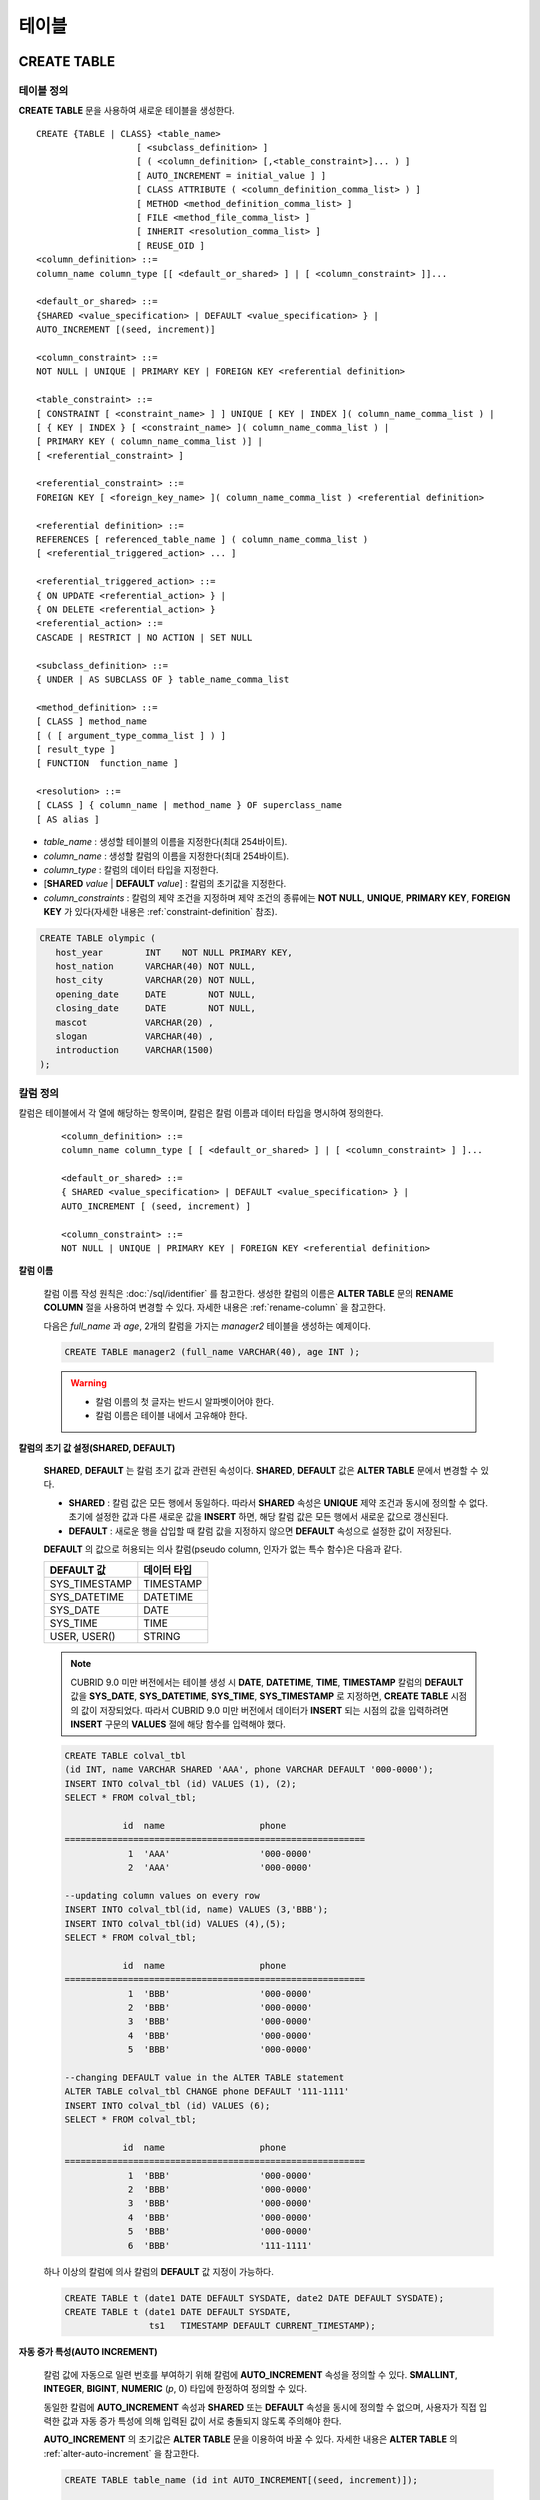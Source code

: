 ******
테이블
******

CREATE TABLE
============

테이블 정의
-----------

**CREATE TABLE** 문을 사용하여 새로운 테이블을 생성한다. ::

    CREATE {TABLE | CLASS} <table_name>
                       [ <subclass_definition> ]
                       [ ( <column_definition> [,<table_constraint>]... ) ]
                       [ AUTO_INCREMENT = initial_value ] ]
                       [ CLASS ATTRIBUTE ( <column_definition_comma_list> ) ]
                       [ METHOD <method_definition_comma_list> ]
                       [ FILE <method_file_comma_list> ]
                       [ INHERIT <resolution_comma_list> ]
                       [ REUSE_OID ]
    <column_definition> ::=
    column_name column_type [[ <default_or_shared> ] | [ <column_constraint> ]]...
     
    <default_or_shared> ::=
    {SHARED <value_specification> | DEFAULT <value_specification> } |
    AUTO_INCREMENT [(seed, increment)]
     
    <column_constraint> ::=
    NOT NULL | UNIQUE | PRIMARY KEY | FOREIGN KEY <referential definition>
     
    <table_constraint> ::=
    [ CONSTRAINT [ <constraint_name> ] ] UNIQUE [ KEY | INDEX ]( column_name_comma_list ) |
    [ { KEY | INDEX } [ <constraint_name> ]( column_name_comma_list ) |
    [ PRIMARY KEY ( column_name_comma_list )] |
    [ <referential_constraint> ]
     
    <referential_constraint> ::=
    FOREIGN KEY [ <foreign_key_name> ]( column_name_comma_list ) <referential definition>
     
    <referential definition> ::=
    REFERENCES [ referenced_table_name ] ( column_name_comma_list )
    [ <referential_triggered_action> ... ]
     
    <referential_triggered_action> ::=
    { ON UPDATE <referential_action> } |
    { ON DELETE <referential_action> } 
    <referential_action> ::=
    CASCADE | RESTRICT | NO ACTION | SET NULL
     
    <subclass_definition> ::=
    { UNDER | AS SUBCLASS OF } table_name_comma_list
     
    <method_definition> ::=
    [ CLASS ] method_name
    [ ( [ argument_type_comma_list ] ) ]
    [ result_type ]
    [ FUNCTION  function_name ]
     
    <resolution> ::=
    [ CLASS ] { column_name | method_name } OF superclass_name
    [ AS alias ]

*   *table_name* : 생성할 테이블의 이름을 지정한다(최대 254바이트).
*   *column_name* : 생성할 칼럼의 이름을 지정한다(최대 254바이트).
*   *column_type* : 칼럼의 데이터 타입을 지정한다.
*   [**SHARED** *value* | **DEFAULT** *value*] : 칼럼의 초기값을 지정한다.
*   *column_constraints* : 칼럼의 제약 조건을 지정하며 제약 조건의 종류에는 **NOT NULL**, **UNIQUE**, **PRIMARY KEY**, **FOREIGN KEY** 가 있다(자세한 내용은 :ref:`constraint-definition` 참조).

.. code-block:: sql

    CREATE TABLE olympic (
       host_year        INT    NOT NULL PRIMARY KEY,
       host_nation      VARCHAR(40) NOT NULL,
       host_city        VARCHAR(20) NOT NULL,
       opening_date     DATE        NOT NULL,
       closing_date     DATE        NOT NULL,
       mascot           VARCHAR(20) ,
       slogan           VARCHAR(40) ,
       introduction     VARCHAR(1500)
    );

칼럼 정의
---------

칼럼은 테이블에서 각 열에 해당하는 항목이며, 칼럼은 칼럼 이름과 데이터 타입을 명시하여 정의한다. 

    ::

        <column_definition> ::=
        column_name column_type [ [ <default_or_shared> ] | [ <column_constraint> ] ]...
         
        <default_or_shared> ::=
        { SHARED <value_specification> | DEFAULT <value_specification> } |
        AUTO_INCREMENT [ (seed, increment) ]
         
        <column_constraint> ::=
        NOT NULL | UNIQUE | PRIMARY KEY | FOREIGN KEY <referential definition>

**칼럼 이름**

    칼럼 이름 작성 원칙은 :doc:`/sql/identifier` 를 참고한다. 생성한 칼럼의 이름은 **ALTER TABLE** 문의 **RENAME COLUMN** 절을 사용하여 변경할 수 있다. 자세한 내용은 :ref:`rename-column` 을 참고한다.

    다음은 *full_name* 과 *age*, 2개의 칼럼을 가지는 *manager2* 테이블을 생성하는 예제이다.

    .. code-block:: sql

        CREATE TABLE manager2 (full_name VARCHAR(40), age INT );

    .. warning::

        *   칼럼 이름의 첫 글자는 반드시 알파벳이어야 한다.
        *   칼럼 이름은 테이블 내에서 고유해야 한다.

**칼럼의 초기 값 설정(SHARED, DEFAULT)**

    **SHARED**, **DEFAULT** 는 칼럼 초기 값과 관련된 속성이다. **SHARED**, **DEFAULT** 값은 **ALTER TABLE** 문에서 변경할 수 있다.

    *   **SHARED** : 칼럼 값은 모든 행에서 동일하다. 따라서 **SHARED** 속성은 **UNIQUE** 제약 조건과 동시에 정의할 수 없다. 초기에 설정한 값과 다른 새로운 값을 **INSERT** 하면, 해당 칼럼 값은 모든 행에서 새로운 값으로 갱신된다.

    *   **DEFAULT** : 새로운 행을 삽입할 때 칼럼 값을 지정하지 않으면 **DEFAULT** 속성으로 설정한 값이 저장된다.

    **DEFAULT** 의 값으로 허용되는 의사 칼럼(pseudo column, 인자가 없는 특수 함수)은 다음과 같다.

    +---------------+-------------+
    | DEFAULT 값    | 데이터 타입 |
    +===============+=============+
    | SYS_TIMESTAMP | TIMESTAMP   |
    +---------------+-------------+
    | SYS_DATETIME  | DATETIME    |
    +---------------+-------------+
    | SYS_DATE      | DATE        |
    +---------------+-------------+
    | SYS_TIME      | TIME        |
    +---------------+-------------+
    | USER, USER()  | STRING      |
    +---------------+-------------+

    .. note::

        CUBRID 9.0 미만 버전에서는 테이블 생성 시 **DATE**, **DATETIME**, **TIME**, **TIMESTAMP** 칼럼의 **DEFAULT** 값을 **SYS_DATE**, **SYS_DATETIME**, **SYS_TIME**, **SYS_TIMESTAMP** 로 지정하면, **CREATE TABLE** 시점의 값이 저장되었다. 따라서 CUBRID 9.0 미만 버전에서 데이터가 **INSERT** 되는 시점의 값을 입력하려면 **INSERT** 구문의 **VALUES** 절에 해당 함수를 입력해야 했다.

    .. code-block:: sql

        CREATE TABLE colval_tbl
        (id INT, name VARCHAR SHARED 'AAA', phone VARCHAR DEFAULT '000-0000');
        INSERT INTO colval_tbl (id) VALUES (1), (2);
        SELECT * FROM colval_tbl;
         
                   id  name                  phone
        =========================================================
                    1  'AAA'                 '000-0000'
                    2  'AAA'                 '000-0000'
         
        --updating column values on every row
        INSERT INTO colval_tbl(id, name) VALUES (3,'BBB');
        INSERT INTO colval_tbl(id) VALUES (4),(5);
        SELECT * FROM colval_tbl;
         
                   id  name                  phone
        =========================================================
                    1  'BBB'                 '000-0000'
                    2  'BBB'                 '000-0000'
                    3  'BBB'                 '000-0000'
                    4  'BBB'                 '000-0000'
                    5  'BBB'                 '000-0000'
         
        --changing DEFAULT value in the ALTER TABLE statement
        ALTER TABLE colval_tbl CHANGE phone DEFAULT '111-1111'
        INSERT INTO colval_tbl (id) VALUES (6);
        SELECT * FROM colval_tbl;
         
                   id  name                  phone
        =========================================================
                    1  'BBB'                 '000-0000'
                    2  'BBB'                 '000-0000'
                    3  'BBB'                 '000-0000'
                    4  'BBB'                 '000-0000'
                    5  'BBB'                 '000-0000'
                    6  'BBB'                 '111-1111'


    하나 이상의 칼럼에 의사 칼럼의 **DEFAULT** 값 지정이 가능하다.

    .. code-block:: sql

        CREATE TABLE t (date1 DATE DEFAULT SYSDATE, date2 DATE DEFAULT SYSDATE);
        CREATE TABLE t (date1 DATE DEFAULT SYSDATE,
                        ts1   TIMESTAMP DEFAULT CURRENT_TIMESTAMP);

**자동 증가 특성(AUTO INCREMENT)**

    칼럼 값에 자동으로 일련 번호를 부여하기 위해 칼럼에 **AUTO_INCREMENT** 속성을 정의할 수 있다. **SMALLINT**, **INTEGER**, **BIGINT**, **NUMERIC** (*p*, 0) 타입에 한정하여 정의할 수 있다.

    동일한 칼럼에 **AUTO_INCREMENT** 속성과 **SHARED** 또는 **DEFAULT** 속성을 동시에 정의할 수 없으며, 사용자가 직접 입력한 값과 자동 증가 특성에 의해 입력된 값이 서로 충돌되지 않도록 주의해야 한다.

    **AUTO_INCREMENT** 의 초기값은 **ALTER TABLE** 문을 이용하여 바꿀 수 있다. 자세한 내용은 **ALTER TABLE** 의 :ref:`alter-auto-increment` 을 참고한다.

    .. code-block:: sql
    
        CREATE TABLE table_name (id int AUTO_INCREMENT[(seed, increment)]);
        
        CREATE TABLE table_name (id int AUTO_INCREMENT) AUTO_INCREMENT = seed;

    *   *seed* : 번호가 시작하는 초기값이다. 모든 정수가 허용되며 기본값은 **1** 이다.
    *   *increment* : 행마다 증가되는 증가값이다. 양의 정수만 허용되며 기본값은 **1** 이다.

    **CREATE TABLE** *table_name* (id int **AUTO_INCREMENT**) **AUTO_INCREMENT** = *seed*; 구문을 사용할 때에는 다음과 같은 제약 사항이 있다.

    *   **AUTO_INCREMENT** 속성을 갖는 칼럼은 하나만 정의해야 한다.
    *   (*seed*, *increment*)와 **AUTO_INCREMENT** = *seed* 는 같이 사용하지 않는다.

    .. code-block:: sql

        CREATE TABLE auto_tbl (id INT AUTO_INCREMENT, name VARCHAR);
        INSERT INTO auto_tbl VALUES (NULL, 'AAA'), (NULL, 'BBB'), (NULL, 'CCC');
        INSERT INTO auto_tbl (name) VALUES ('DDD'), ('EEE');
        SELECT * FROM auto_tbl;
         
                   id  name
        ===================================
                    1  'AAA'
                    2  'BBB'
                    3  'CCC'
                    4  'DDD'
                    5  'EEE'
         
        CREATE TABLE tbl (id int AUTO_INCREMENT, val string) AUTO_INCREMENT = 3;
        INSERT INTO tbl VALUES (NULL, 'cubrid');
         
        SELECT * FROM tbl;
        
                   id  val
        ===================================
                    3  'cubrid'
         
        CREATE TABLE t (id int AUTO_INCREMENT, id2 int AUTO_INCREMENT) AUTO_INCREMENT = 5;
        ERROR: To avoid ambiguity, the AUTO_INCREMENT table option requires the table to  have exactly one AUTO_INCREMENT column and no seed/increment specification.
         
        CREATE TABLE t (i int AUTO_INCREMENT(100, 2)) AUTO_INCREMENT = 3;
        ERROR: To avoid ambiguity, the AUTO_INCREMENT table option requires the table to  have exactly one AUTO_INCREMENT column and no seed/increment specification.

    .. note::

        *   자동 증가 특성만으로는 **UNIQUE** 제약 조건을 가지지 않는다.
        *   자동 증가 특성이 정의된 칼럼에 **NULL** 을 입력하면 자동 증가된 값이 저장된다.
        *   자동 증가 특성이 정의된 칼럼에 **SHARED** 또는 **DEFAULT** 속성을 설정할 수 없다.
        *   초기값 및 자동 증가 특성에 의해 증가된 최종 값은 해당 타입에서 허용되는 최소/최대값을 넘을 수 없다.
        *   자동 증가 특성은 순환되지 않으므로 타입의 최대값을 넘어갈 경우 오류가 발생하며, 이에 대한 롤백이 일어나지 않는다. 따라서 이와 같은 경우 해당 칼럼을 삭제 후 다시 생성해야 한다. 예를 들어, 아래와 같이 테이블을 생성했다면, A의 최대값은 32767이다. 32767이 넘어가는 경우 에러가 발생하므로, 초기 테이블 생성시에 칼럼 A의 최대값이 해당 타입의 최대값을 넘지 않는다는 것을 감안해야 한다.

            .. code-block:: sql
              
                CREATE TABLE tb1(A SMALLINT AUTO_INCREMENT, B CHAR (5));

.. _constraint-definition:

제약 조건 정의
--------------

제약 조건으로 **NOT NULL**, **UNIQUE**, **PRIMARY KEY**, **FOREIGN KEY** 를 정의할 수 있다. 또한 제약 조건은 아니지만 **INDEX** 또는 **KEY** 를 사용하여 인덱스를 생성할 수도 있다. 

::

    <column_constraint> ::=
    NOT NULL | UNIQUE | PRIMARY KEY | FOREIGN KEY <referential definition>
     
    <table_constraint> ::=
    [ CONSTRAINT [ <constraint_name> ] ] UNIQUE [ KEY | INDEX ]( column_name_comma_list ) |
    [ { KEY | INDEX } <constraint_name> ( column_name_comma_list ) |
    [ PRIMARY KEY ( column_name_comma_list )] |
    [ <referential_constraint> ]
     
    <referential_constraint> ::=
    FOREIGN KEY ( column_name_comma_list ) <referential definition>
     
    <referential definition> ::=
    REFERENCES [ referenced_table_name ] ( column_name_comma_list )
    [ <referential_triggered_action> ... ]
     
    <referential_triggered_action> ::=
    { ON UPDATE <referential_action> } |
    { ON DELETE <referential_action> }
     
    <referential_action> ::=
    CASCADE | RESTRICT | NO ACTION  | SET NULL

**NOT NULL 제약**

    **NOT NULL** 제약 조건이 정의된 칼럼은 반드시 **NULL** 이 아닌 값을 가져야 한다. 모든 칼럼에 대해 **NOT NULL** 제약 조건을 정의할 수 있다. **INSERT**, **UPDATE** 구문을 통해 **NOT NULL** 속성 칼럼에 **NULL** 값을 입력하거나 갱신하면 에러가 발생한다.

    아래 예에서 *id* 칼럼은 NULL 값을 가질 수 없으므로, INSERT 문에서 *id* 칼럼에 NULL을 입력하면 오류가 발생한다.

    .. code-block:: sql

        CREATE TABLE const_tbl1 (id INT NOT NULL, INDEX i_index (id ASC), phone VARCHAR);
         
        CREATE TABLE const_tbl2 (id INT NOT NULL PRIMARY KEY, phone VARCHAR);
        INSERT INTO const_tbl2 (NULL, '000-0000');
         
        In line 2, column 25,
         
        ERROR: syntax error, unexpected Null

**UNIQUE 제약**

    **UNIQUE** 제약 조건은 정의된 칼럼이 고유한 값을 갖도록 하는 제약 조건이다. 기존 레코드와 동일한 칼럼 값을 갖는 레코드가 추가되면 에러가 발생한다.

    **UNIQUE** 제약 조건은 단일 칼럼뿐만 아니라 하나 이상의 다중 칼럼에 대해서도 정의가 가능하다. **UNIQUE** 제약 조건이 다중 칼럼에 대해 정의되면 각 칼럼 값에 대해 고유성이 보장되는 것이 아니라, 다중 칼럼 값의 조합에 대해 고유성이 보장된다.

    아래 예에서 두번째 INSERT 문의 *id* 칼럼의 값은 첫번째 INSERT 문의 *id* 칼럼 값과 동일한 1이므로 오류가 발생한다.

    .. code-block:: sql

        -- UNIQUE constraint is defined on a single column only
        CREATE TABLE const_tbl5(id INT UNIQUE, phone VARCHAR);
        INSERT INTO const_tbl5(id) VALUES (NULL), (NULL);
        INSERT INTO const_tbl5 VALUES (1, '000-0000');
        SELECT * FROM const_tbl5;

           id  phone
        =================
         NULL  NULL
         NULL  NULL
            1  '000-0000'
         
        INSERT INTO const_tbl5 VALUES (1, '111-1111');
         
        ERROR: Operation would have caused one or more unique constraint violations.

    아래 예에서 **UNIQUE** 제약 조건이 다중 칼럼에 대해 정의되면 칼럼 전체 값의 조합에 대해 고유성이 보장된다. 

    .. code-block:: sql
         
        -- UNIQUE constraint is defined on several columns
        CREATE TABLE const_tbl6(id INT, phone VARCHAR, CONSTRAINT UNIQUE (id, phone));
        INSERT INTO const_tbl6 VALUES (1, NULL), (2, NULL), (1, '000-0000'), (1, '111-1111');
        SELECT * FROM const_tbl6;
         
                   id  phone
        ===================================
                    1  NULL
                    2  NULL
                    1  '000-0000'
                    1  '111-1111'



**PRIMARY KEY 제약**

    테이블에서 키(key)란 각 행을 고유하게 식별할 수 있는 하나 이상의 칼럼들의 집합을 말한다. 후보키(candidate key)는 테이블 내의 각 행을 고유하게 식별하는 칼럼들의 집합을 의미하며, 사용자는 이러한 후보 키 중 하나를 기본키(primary key)로 정의할 수 있다. 즉, 기본키로 정의된 칼럼 값은 각 행에서 고유하게 식별된다.

    기본키를 정의하여 생성되는 인덱스는 기본적으로 오름차순으로 생성되며, 칼럼 뒤에 **ASC** 또는 **DESC** 키워드를 명시하여 키의 순서를 지정할 수 있다. 
    
    .. code-block:: sql

        CREATE TABLE pk_tbl (a INT, b INT, PRIMARY KEY (a, b DESC));

    .. code-block:: sql

        CREATE TABLE const_tbl7 (
          id INT NOT NULL,
          phone VARCHAR,
          CONSTRAINT pk_id PRIMARY KEY (id)
        );
         
        -- CONSTRAINT keyword
        CREATE TABLE const_tbl8 (
          id INT NOT NULL PRIMARY KEY,
          phone VARCHAR
        );
         
        -- primary key is defined on multiple columns
        CREATE TABLE const_tbl8 (
          host_year    INT NOT NULL,
          event_code   INT NOT NULL,
          athlete_code INT NOT NULL,
          medal        CHAR (1)  NOT NULL,
          score        VARCHAR (20),
          unit         VARCHAR (5),
          PRIMARY KEY (host_year, event_code, athlete_code, medal)
        );

**FOREIGN KEY 제약**

    외래키(foreign key)란 참조 관계에 있는 다른 테이블의 기본키를 참조하는 칼럼 또는 칼럼들의 집합을 말한다. 외래키와 참조되는 기본키는 동일한 데이터 타입을 가져야 한다. 외래키가 기본키를 참조함에 따라 연관되는 두 테이블 사이에는 일관성이 유지되는데, 이를 참조 무결성(referential integrity)이라 한다. ::

        [ CONSTRAINT < constraint_name > ]
        FOREIGN KEY [ <foreign_key_name> ] ( column_name_comma_list1 )
        REFERENCES [ referenced_table_name ] ( column_name_comma_list2 )
        [ <referential_triggered_action> ]
         
        <referential_triggered_action> :
        ON UPDATE <referential_action>
        [ ON DELETE <referential_action> ]
         
        <referential_action> :
        CASCADE | RESTRICT | NO ACTION | SET NULL

    *   *constraint_name* : 제약 조건의 이름을 지정한다.
    *   *foreign_key_name* : **FOREIGN KEY** 제약 조건의 이름을 지정한다. 생략할 수 있으며, 이 값을 지정하면 *constraint_name* 을 무시하고 이 이름을 사용한다.
    *   *column_name_comma_list1* : **FOREIGN KEY** 키워드 뒤에 외래키로 정의하고자 하는 칼럼 이름을 명시한다. 정의되는 외래키의 칼럼 개수는 참조되는 기본키의 칼럼 개수와 동일해야 한다.
    *   *referenced_table_name* : 참조되는 테이블의 이름을 지정한다.
    *   *column_name_comma_list2* : **REFERENCES** 키워드 뒤에 참조되는 기본키 칼럼 이름을 지정한다.
    *   *referential_triggered_action* : 참조 무결성이 유지되도록 특정 연산에 따라 대응하는 트리거 동작을 정의하는 것이며, **ON UPDATE**, **ON DELETE** 가 올 수 있다. 각각의 동작은 중복하여 정의 가능하며, 정의 순서는 무관하다.

        *   **ON UPDATE** : 외래키가 참조하는 기본키 값을 갱신하려 할 때 수행할 작업을 정의한다. 사용자는 **NO ACTION**, **RESTRICT**, **SET NULL** 중 하나의 옵션을 지정할 수 있으며, 기본은 **RESTRICT** 이다.
        *   **ON DELETE** : 외래키가 참조하는 기본키 값을 삭제하려 할 때 수행할 작업을 정의한다. 사용자는 **NO ACTION**, **RESTRICT**, **CASCADE**, **SET NULL** 중 하나의 옵션을 지정할 수 있으며, 기본은 **RESTRICT** 이다.

    *   *referential_ action* : 기본키 값이 삭제 또는 갱신될 때 이를 참조하는 외래키의 값을 유지할 것인지 또는 변경할 것인지 지정할 수 있다.

        *   **CASCADE** : 기본키가 삭제되면 외래키도 삭제한다. **ON DELETE** 연산에 대해서만 지원된다.
        *   **RESTRICT** : 기본키 값이 삭제되거나 업데이트되지 않도록 제한한다. 삭제 또는 업데이트를 시도하는 트랜잭션은 롤백된다.
        *   **SET NULL** : 기본키가 삭제되거나 업데이트되면, 이를 참조하는 외래키 칼럼 값을 **NULL** 로 업데이트한다.
        *   **NO ACTION** : **RESTRICT** 옵션과 동일하게 동작한다.

    .. code-block:: sql

        -- creaing two tables where one is referencing the other
        CREATE TABLE a_tbl (
          id INT NOT NULL DEFAULT 0 PRIMARY KEY,
          phone VARCHAR(10)
        );
         
        CREATE TABLE b_tbl (
          ID INT NOT NULL,
          name VARCHAR (10) NOT NULL,
          CONSTRAINT pk_id PRIMARY KEY (id),
          CONSTRAINT fk_id FOREIGN KEY (id) REFERENCES a_tbl (id)
          ON DELETE CASCADE ON UPDATE RESTRICT
        );
         
        INSERT INTO a_tbl VALUES (1,'111-1111'), (2,'222-2222'), (3, '333-3333');
        INSERT INTO b_tbl VALUES (1,'George'),(2,'Laura'), (3,'Max');
        SELECT a.id, b.id, a.phone, b.name FROM a_tbl a, b_tbl b WHERE a.id = b.id;
         
           id           id                   phone                 name
        ======================================================================
            1            1                   '111-1111'            'George'
            2            2                   '222-2222'            'Laura'
            3            3                   '333-3333'            'Max'
         
        -- when deleting primay key value, it cascades foreign key value  
        DELETE FROM a_tbl WHERE id=3;
         
        1 rows affected.
         
        SELECT a.id, b.id, a.phone, b.name FROM a_tbl a, b_tbl b WHERE a.id = b.id;
         
           id           id                   phone                 name
        ======================================================================
            1            1                   '111-1111'            'George'
            2            2                   '222-2222'            'Laura'

        -- when attempting to update primay key value, it restricts the operation
        UPDATE  a_tbl SET id = 10 WHERE phone = '111-1111';
         
        In the command from line 1,
         
        ERROR: Update/Delete operations are restricted by the foreign key 'fk_id'.
         
        0 command(s) successfully processed.

    .. note::

        *   참조 제약 조건에는 참조 대상이 되는 기본키 테이블의 이름 및 기본키와 일치하는 칼럼명들이 정의된다. 만약, 칼럼명 목록을 지정하지 않을 경우에는 기본키 테이블의 기본키가 원래 지정된 순서대로 지정된다.
        *   참조 제약 조건의 기본키의 개수는 외래키의 개수와 동일해야 한다. 참조 제약 조건의 기본키는 동일한 칼럼명이 중복될 수 없다.
        *   참조 제약 조건에 의해 CASCADE되는 작업은 트리거의 동작을 활성화하지 않는다.
        *   CUBRID HA 환경에서는 *referential_triggered_action* 을 사용하지 않는 것을 권장한다. CUBRID HA 환경에서는 트리거를 지원하지 않으므로, *referential_triggered_action* 을 사용하면 마스터 데이터베이스와 슬레이브 데이터베이스의 데이터가 일치하지 않을 수 있다. 자세한 내용은 :doc:`/admin/ha` 를 참고한다.

**KEY 또는 INDEX**

    **KEY** 와 **INDEX** 는 동일하며, 해당 칼럼을 키로 하는 인덱스를 생성한다.

    .. note::

        CUBRID 9.0 미만 버전에서는 인덱스 이름을 생략할 수 있었으나, CUBRID 9.0 버전부터는 인덱스 이름을 생략할 수 없다.

    .. code-block:: sql

        CREATE TABLE const_tbl4  (id INT, phone VARCHAR, KEY i_key (id DESC, phone ASC));

칼럼 옵션
---------

특정 칼럼에 **UNIQUE** 또는 **INDEX** 를 정의할 때, 해당 칼럼 이름 뒤에 **ASC** 또는 **DESC** 옵션을 명시할 수 있다. 이 키워드는 오름차순 또는 내림차순 인덱스 값 저장을 위해 명시된다. ::

    column_name [ASC | DESC]

.. code-block:: sql

    CREATE TABLE const_tbl (
      id VARCHAR,
      name VARCHAR,
      CONSTRAINT UNIQUE INDEX (id DESC, name ASC)
    );
     
    INSERT INTO const_tbl VALUES ('1000', 'john'), ('1000','johnny'), ('1000', 'jone');
    INSERT INTO const_tbl VALUES ('1001', 'johnny'), ('1001','john'), ('1001', 'jone');
     
    SELECT * FROM const_tbl WHERE id > '100';
    
      id    name    
    ===========================================
      1001     john     
      1001     johnny     
      1001     jone     
      1000     john     
      1000     johnny     
      1000     jone


테이블 옵션(REUSE_OID)
----------------------

테이블 생성 시 **REUSE_OID** 옵션을 명시하면, 레코드 삭제(**DELETE**)로 인해 삭제된 OID를 새로운 레코드 삽입(**INSERT**) 시 재사용할 수 있다. **REUSE_OID** 옵션을 명시하여 생성된 테이블을 OID 재사용 테이블 또는 참조 불가능(non-referable)한 테이블이라고 한다.

OID(Object Identifier)는 볼륨 번호, 페이지 번호, 슬롯 번호와 같은 물리적 위치 정보로 표현되는 객체 식별자이다. CUBRID는 OID를 이용하여 객체의 참조 관계를 관리하고, 객체 조회, 저장, 삭제를 수행한다. OID를 이용하면 테이블을 참조하지 않고도 힙 파일 내의 해당 오브젝트에 직접 접근할 수 있어 접근성이 향상되지만, 객체가 삭제되더라도 참조 관계를 유지하기 위해 해당 객체의 OID를 보존하기 때문에 **DELETE** / **INSERT** 연산이 많은 경우 저장 공간 재사용률이 저하되는 문제가 있다.

테이블 생성 시 **REUSE_OID** 옵션을 명시하면, 해당 테이블 내의 데이터 삭제 시 해당 OID가 함께 삭제되며, **INSERT** 된 다른 데이터가 해당 OID를 재사용할 수 있다. 단, OID 재사용 테이블을 다른 테이블이 참조할 수 없고, OID 재사용 테이블 내 객체들의 OID 값을 조회할 수 없다.

.. code-block:: sql

    -- creating table with REUSE_OID option specified
    CREATE TABLE reuse_tbl (a INT PRIMARY KEY) REUSE_OID;
    INSERT INTO reuse_tbl VALUES (1);
    INSERT INTO reuse_tbl VALUES (2);
    INSERT INTO reuse_tbl VALUES (3);
     
    -- an error occurs when column type is a OID reusable table itself
    CREATE TABLE tbl_1 ( a reuse_tbl);
     
    ERROR: The class 'reuse_tbl' is marked as REUSE_OID and is non-referable. Non-referable classes can't be the domain of an attribute and their instances' OIDs cannot be returned.
     
테이블의 콜레이션과 같이 지정하는 경우 REUSE_OID를 콜레이션 앞 또는 뒤에 지정할 수 있다. 
     
.. code-block:: sql
    
    CREATE TABLE t3 (a VARCHAR (20)) REUSE_OID COLLATE euckr_bin;
    CREATE TABLE t4 (a VARCHAR (20)) COLLATE euckr_bin REUSE_OID;

.. note::

    *   다른 테이블이 OID 재사용 테이블을 참조할 수 없다.
    *   OID 재사용 테이블에 대해 갱신 가능한(updatable) 뷰를 생성할 수 없다.
    *   테이블의 칼럼 타입으로 OID 재사용 테이블을 지정할 수 없다.
    *   OID 재사용 테이블 객체들의 OID 값을 읽을 수 없다.
    *   OID 재사용 테이블에서 인스턴스 메서드를 호출할 수 없다. 메서드가 정의된 클래스를 상속받은 서브클래스가 OID 재사용 테이블로 정의되어도 마찬가지로 인스턴스 메서드를 호출할 수 없다.
    *   OID 재사용 테이블은 CUBRID 2008 R2.2 버전 이상에서만 지원되며, 하위 호환성을 보장하지 않는다. 즉, 더 낮은 버전의 데이터베이스 서버에서 OID 재사용 테이블이 존재하는 데이터베이스에 접근할 수 없다.
    *   OID 재사용 테이블은 분할 테이블로 관리될 수 있으며, 복제될 수 있다.

CREATE TABLE LIKE
-----------------

**CREATE TABLE … LIKE** 문을 사용하면, 이미 존재하는 테이블의 스키마와 동일한 스키마를 갖는 테이블을 생성할 수 있다. 기존 테이블에서 정의된 칼럼 속성, 테이블 제약 조건, 인덱스도 그대로 복제된다. 원본 테이블에서 자동 생성된 인덱스의 이름은 새로 생성된 테이블의 이름에 맞게 새로 생성되지만, 사용자에 의해 지어진 인덱스 이름은 그대로 복제된다. 그러므로 인덱스 힌트 구문(:ref:`index-hint-syntax` 참고)으로 특정 인덱스를 사용하도록 작성된 질의문이 있다면 주의해야 한다.

**CREATE TABLE … LIKE** 문은 스키마만 복제하므로 칼럼 정의문을 작성할 수 없다. ::

    CREATE {TABLE | CLASS} <new_table_name> LIKE <old_table_name>;
    
*   *new_table_name* : 새로 생성할 테이블 이름이다.
*   *old_table_name* : 데이터베이스에 이미 존재하는 원본 테이블 이름이다. **CREATE TABLE ... LIKE**   문에서 아래의 테이블은 원본 테이블로 지정될 수 없다.
        *   분할 테이블
        *   **AUTO_INCREMENT** 칼럼이 포함된 테이블
        *   상속 또는 메서드를 사용하는 테이블

.. code-block:: sql

    CREATE TABLE a_tbl (
      id INT NOT NULL DEFAULT 0 PRIMARY KEY,
      phone VARCHAR(10)
    );
    INSERT INTO a_tbl VALUES (1,'111-1111'), (2,'222-2222'), (3, '333-3333');
     
    -- creating an empty table with the same schema as a_tbl
    CREATE TABLE new_tbl LIKE a_tbl;
    SELECT * FROM new_tbl;
     
    There are no results.
     
    ;schema a_tbl
     
    === <Help: Schema of a Class> ===
     
     
     <Class Name>
     
         a_tbl
     
     <Attributes>
     
         id                   INTEGER DEFAULT 0 NOT NULL
         phone                CHARACTER VARYING(10)
     
     <Constraints>
     
         PRIMARY KEY pk_a_tbl_id ON a_tbl (id)
     
    Current transaction has been committed.
     
    ;schema new_tbl
     
    === <Help: Schema of a Class> ===
     
     
     <Class Name>
     
         new_tbl
     
     <Attributes>
     
         id                   INTEGER DEFAULT 0 NOT NULL
         phone                CHARACTER VARYING(10)
     
     <Constraints>
     
         PRIMARY KEY pk_new_tbl_id ON new_tbl (id)
     
     
    Current transaction has been committed.

CREATE TABLE AS SELECT
----------------------

**CREATE TABLE ... AS SELECT** 문을 사용하여 **SELECT** 문의 결과 레코드를 포함하는 새로운 테이블을 생성할 수 있다. 새로운 테이블에 대해 칼럼 및 테이블 제약 조건을 정의할 수 있으며, 다음의 규칙을 적용하여 **SELECT** 결과 레코드를 반영한다.

*   새로운 테이블에 칼럼 *col_1* 이 정의되고, *select_statement* 에 동일한 칼럼 *col_1* 이 명시된 경우, **SELECT** 결과 레코드가 새로운 테이블 *col_1* 값으로 저장된다. 칼럼 이름은 같고 칼럼 타입이 다르면 타입 변환을 시도한다.

*   새로운 테이블에 칼럼 *col_1*, *col_2* 가 정의되고, *select_statement* 의 칼럼 리스트에 *col_1*, *col_2*, *col_3* 이 명시되어 모두 포함 관계가 성립하는 경우, 새로 생성되는 테이블에는 *col_1*, *col_2*, *col_3* 이 생성되고, **SELECT** 결과 데이터가 모든 칼럼 값으로 저장된다. 칼럼 이름은 같고 칼럼 타입이 다르면 타입 변환을 시도한다.

*   새로운 테이블에 칼럼 *col_1*, *col_2* 가 정의되고, *select_statement* 의 칼럼 리스트에 *col_1*, *col_3* 이 명시되어 포함 관계가 성립하지 않는 경우, 새로 생성되는 테이블에는 *col_1*, *col_2*, *col_3* 이 생성되고, *select_statement* 에 명시된 칼럼 *col_1*, *col_3* 에 대해서만 **SELECT** 결과 데이터가 저장되고, *col_2* 에는 NULL이 저장된다.

*   *select_statement* 의 칼럼 리스트에는 칼럼 별칭(alias)이 포함될 수 있으며, 이 경우 칼럼 별칭이 새로운 테이블 칼럼 이름으로 사용된다. 함수 호출이나 표현식이 사용된 경우 별칭이 없으면 유효하지 않은 칼럼 이름이 생성되므로, 이 경우에는 별칭을 사용하는 것이 좋다.

*   **REPLACE** 옵션은 새로운 테이블의 칼럼(*col_1*)에 **UNIQUE** 제약 조건이 정의된 경우에만 유효하다. *select_statement* 의 결과 레코드에 중복된 값이 존재하는 경우, **REPLACE** 옵션이 명시되면 칼럼 *col_1* 에는 고유한 값이 저장되고, **REPLACE** 옵션이 생략되면 **UNIQUE** 제약 조건에 위배되므로 에러 메시지가 출력된다.

::

    CREATE {TABLE | CLASS} <table_name> [( <column_definition> [,<table_constraint>]... )]
    [REPLACE] AS <select_statement>;

*   *table_name* : 새로 생성할 테이블 이름이다.
*   *column_definition*, *table_constraint* : 칼럼을 정의한다. 생략하면 **SELECT** 문의 칼럼 스키마가 복제된다. **SELECT** 문의 칼럼 제약 조건이나 **AUTO_INCREMENT** 속성은 복제되지 않는다.
*   *table_constraint* : 테이블 제약 조건을 정의한다.
*   *select_statement* : 데이터베이스에 이미 존재하는 원본 테이블을 대상으로 하는 **SELECT** 문이다.

.. code-block:: sql

    CREATE TABLE a_tbl (
      id INT NOT NULL DEFAULT 0 PRIMARY KEY,
      phone VARCHAR(10)
    );
    INSERT INTO a_tbl VALUES (1,'111-1111'), (2,'222-2222'), (3, '333-3333');
     
    -- creating a table without column definition
    CREATE TABLE new_tbl1 AS SELECT * FROM a_tbl;
    SELECT * FROM new_tbl1;
     
       id  phone
    ===================================
        1  '111-1111'
        2  '222-2222'
        3  '333-3333'
     
    -- all of column values are replicated from a_tbl
    CREATE TABLE new_tbl2 (
      id INT NOT NULL AUTO_INCREMENT PRIMARY KEY, 
      phone VARCHAR
    ) AS SELECT * FROM a_tbl;
    
    SELECT * FROM new_tbl2;
     
       id  phone
    ===================================
        1  '111-1111'
        2  '222-2222'
        3  '333-3333'
     
    -- some of column values are replicated from a_tbl and the rest is NULL
    CREATE TABLE new_tbl3 (
      id INT, 
      name VARCHAR
    ) AS SELECT id, phone FROM a_tbl;
    
    SELECT * FROM new_tbl3
     
      name                           id  phone
    =========================================================
      NULL                            1  '111-1111'
      NULL                            2  '222-2222'
      NULL                            3  '333-3333'
     
    -- column alias in the select statement should be used in the column definition
    CREATE TABLE new_tbl4 (
      id1 INT, 
      id2 INT
    ) AS SELECT t1.id id1, t2.id id2 FROM new_tbl1 t1, new_tbl2 t2;
    
    SELECT * FROM new_tbl4;
     
      id1          id2
    ==========================
        1            1
        1            2
        1            3
        2            1
        2            2
        2            3
        3            1
        3            2
        3            3
     
    -- REPLACE is used on the UNIQUE column
    CREATE TABLE new_tbl5 (id1 int UNIQUE) REPLACE AS SELECT * FROM new_tbl4;
    
    SELECT * FROM new_tbl5;
     
      id1          id2
    ==========================
        1            3
        2            3
        3            3


ALTER TABLE
===========

**ALTER** 구문을 이용하여 테이블의 구조를 변경할 수 있다. 대상 테이블에 칼럼 추가/삭제, 인덱스 생성/삭제, 기존 칼럼의 타입 변경, 테이블 이름 변경, 칼럼 이름 변경 등을 수행하거나 테이블 제약 조건을 변경한다. 또한 **AUTO_INCREMENT** 의 초기값을 변경할 수 있다. **TABLE** 은 **CLASS** 와 동의어이고, **VIEW** 는 **VCLASS** 와 동의어이다. **COLUMN** 은 **ATTRIBUTE** 와 동의어이다. ::

    ALTER [ <class_type> ] <table_name> <alter_clause> ;
     
    <class_type> ::= TABLE | CLASS | VCLASS | VIEW
     
    <alter_clause> ::= ADD <alter_add> [ INHERIT <resolution_comma_list> ] | 
                       ADD { KEY | INDEX } <index_name> (<index_col_name>) |
                       ALTER [ COLUMN ] column_name SET DEFAULT <value_specifiation> |
                       DROP <alter_drop> [ INHERIT <resolution_comma_list> ] |
                       DROP { KEY | INDEX } index_name |
                       DROP FOREIGN KEY constraint_name |
                       DROP PRIMARY KEY |                   
                       RENAME <alter_rename> [ INHERIT <resolution_comma_list> ] |
                       CHANGE <alter_change> |
                       INHERIT <resolution_comma_list>
                       AUTO_INCREMENT = <initial_value>
     
    <alter_add> ::= [ ATTRIBUTE | COLUMN ] [(]<class_element_comma_list>[)] [ FIRST | AFTER old_column_name ] |
                    CLASS ATTRIBUTE <column_definition_comma_list> |
                    CONSTRAINT < constraint_name > <column_constraint> ( column_name )|
                    FILE <file_name_comma_list> |
                    METHOD <method_definition_comma_list> |
                    QUERY <select_statement> |
                    SUPERCLASS <class_name_comma_list>
     
    <alter_change> ::= FILE <file_path_name> AS <file_path_name> |
                       METHOD <method_definition_comma_list> |
                       QUERY [ <unsigned_integer_literal> ] <select_statement> |
                       <column_name> DEFAULT <value_specifiation>
     
    <alter_drop> ::= [ ATTRIBUTE | COLUMN | METHOD ]
                     <column_name_comma_list> |
                     FILE <file_name_comma_list> |
                     QUERY [ <unsigned_integer_literal> ] |
                     SUPERCLASS <class_name_comma_list> |
                     CONSTRAINT <constraint_name>
     
    <alter_rename> ::= [ ATTRIBUTE | COLUMN | METHOD ]
                       <old_column_name> AS <new_column_name> |
                       FUNCTION OF <column_name> AS <function_name>
                       FILE <file_path_name> AS <file_path_name>
     
    <resolution> ::= { column_name | method_name } OF <superclass_name>
                     [ AS alias ]
     
    <class_element> ::= <column_definition> | <table_constraint>
     
    <column_constraint> ::= UNIQUE [ KEY ] | PRIMARY KEY | FOREIGN KEY
     
    <index_col_name> ::=
    column_name [(length)] [ ASC | DESC ]

.. warning::

    테이블의 소유자, **DBA**, **DBA** 의 멤버만이 테이블 스키마를 변경할 수 있으며, 그 밖의 사용자는 소유자나 **DBA** 로부터 이름을 변경할 수 있는 권한을 받아야 한다(권한 관련 사항은 :ref:`granting-authorization` 참조)

ADD COLUMN 절
-------------

**ADD COLUMN** 절을 사용하여 새로운 칼럼을 추가할 수 있다. **FIRST** 또는 **AFTER** 키워드를 사용하여 새로 추가할 칼럼의 위치를 지정할 수 있다.

새로 추가되는 칼럼이 **NOT NULL** 제약 조건이 있으나 **DEFAULT** 제약 조건이 없는 경우, 데이터베이스 서버 설정 파라미터인 **add_column_update_hard_default** 가 yes이면 고정 기본값(hard default)을 갖게 되고, no이면 **NOT NULL** 제약 조건이 있어도 **NULL** 값을 갖게 된다. 새로 추가되는 칼럼에 **PRIMARY KEY** 혹은 **UNIQUE** 제약 조건을 지정하는 경우에 데이터베이스 서버 설정 파라미터인 **add_column_update_hard_default** 값이 yes이면 에러를 반환하고, no이면 모든 데이터는 **NULL** 값을 갖게 된다. **add_column_update_hard_default** 의 기본값은 **no** 이다.

**add_column_update_hard_default** 및 고정 기본값에 대해서는 :ref:`change-column` 을 참고한다. ::

    ALTER [ TABLE | CLASS | VCLASS | VIEW ] table_name
    ADD [ COLUMN | ATTRIBUTE ] [(]<column_definition>[)] [ FIRST | AFTER old_column_name ]
     
    column_definition ::=
    column_name column_type
        { [ NOT NULL | NULL ] |
          [ { SHARED <value_specification> | DEFAULT <value_specification> }
              | AUTO_INCREMENT [(seed, increment)] ] |
          [ UNIQUE [ KEY ] |
              [ PRIMARY KEY | FOREIGN KEY REFERENCES
                  [ referenced_table_name ]( column_name_comma_list )
                  [ <referential_triggered_action> ... ]
              ]
          ] } ...
     
    <referential_triggered_action> ::=
    { ON UPDATE <referential_action> } |
    { ON DELETE <referential_action> }  
    <referential_action> ::=
    CASCADE | RESTRICT | NO ACTION | SET NULL

*   *table_name* : 칼럼을 추가할 테이블의 이름을 지정한다.
*   *column_definition* : 새로 추가할 칼럼의 이름(최대 254 바이트), 데이터 타입, 제약 조건을 정의한다.
*   **AFTER** *old_column_name* : 새로 추가할 칼럼 앞에 위치하는 기존 칼럼 이름을 명시한다.

.. code-block:: sql

    CREATE TABLE a_tbl;
    ALTER TABLE a_tbl ADD COLUMN age INT DEFAULT 0 NOT NULL;
    INSERT INTO a_tbl(age) VALUES(20),(30),(40);
    ALTER TABLE a_tbl ADD COLUMN name VARCHAR FIRST;
    ALTER TABLE a_tbl ADD COLUMN id INT NOT NULL AUTO_INCREMENT UNIQUE;
    ALTER TABLE a_tbl ADD COLUMN phone VARCHAR(13) DEFAULT '000-0000-0000' AFTER name;
     
    SELECT * FROM a_tbl;
     
      name                  phone                         age           id
    ======================================================================
      NULL                  '000-0000-0000'                20         NULL
      NULL                  '000-0000-0000'                30         NULL
      NULL                  '000-0000-0000'                40         NULL
     
    --adding multiple columns
    ALTER TABLE a_tbl ADD COLUMN (age1 int, age2 int, age3 int);

ADD CONSTRAINT 절
-----------------

**ADD CONSTRAINT** 절을 사용하여 새로운 제약 조건을 추가할 수 있다.

**PRIMARY KEY** 제약 조건을 추가할 때 생성되는 인덱스는 기본적으로 오름차순으로 생성되며, 칼럼 이름 뒤에 **ASC** 또는 **DESC** 키워드를 명시하여 키의 정렬 순서를 지정할 수 있다. ::

    ALTER [ TABLE | CLASS | VCLASS | VIEW ] table_name
    ADD CONSTRAINT < constraint_name > column_constraint ( column_name_comma_list )
     
    column_constraint ::=
    UNIQUE [ KEY ] |
    PRIMARY KEY |
    FOREIGN KEY [ <foreign_key_name> ] REFERENCES [referenced_table_name]( column_name_comma_list )
                           [ <referential_triggered_action> ... ]
     
    <referential_triggered_action> ::=
    { ON UPDATE <referential_action> } |
    { ON DELETE <referential_action> } 
    
    <referential_action> ::=
    CASCADE | RESTRICT | NO ACTION | SET NULL

*   *table_name* : 제약 조건을 추가할 테이블의 이름을 지정한다.
*   *constraint_name* : 새로 추가할 제약 조건의 이름(최대 254 바이트)을 지정할 수 있으며, 생략할 수 있다. 생략하면 자동으로 부여된다.
*   *foreign_key_name*: **FOREIGN KEY** 제약 조건의 이름을 지정할 수 있다. 생략할 수 있으며, 지정하면 *constraint_name* 을 무시하고 이 이름을 사용한다.
*   *column_constraint* : 지정된 칼럼에 대해 제약 조건을 정의한다. 제약 조건에 대한 자세한 설명은 :ref:`constraint-definition` 를 참고한다.

.. code-block:: sql

    ALTER TABLE a_tbl ADD CONSTRAINT PRIMARY KEY(id); 
    ALTER TABLE a_tbl ADD CONSTRAINT PRIMARY KEY(id, no DESC);
    ALTER TABLE a_tbl ADD CONSTRAINT UNIQUE u_key1(id);

ADD INDEX 절
------------

**ADD INDEX** 절은 특정 칼럼에 대해 인덱스 속성을 추가로 정의할 수 있다. ::

    ALTER [ TABLE | CLASS ] table_name ADD { KEY | INDEX } index_name (<index_col_name>)
     
    <index_col_name> ::=
    column_name [(length)] [ ASC | DESC ]

*   *table_name* : 변경하고자 하는 테이블의 이름을 지정한다.
*   *index_name* : 인덱스의 이름을 지정한다(최대 254 바이트).
*   *index_col_name* : 인덱스를 정의할 대상 칼럼을 지정하며, 이때 칼럼 옵션으로 인덱스 키의 *prefix_length* 와 **ASC** 또는 **DESC** 을 함께 지정할 수 있다.

.. code-block:: sql

    ALTER TABLE a_tbl ADD INDEX i1(age ASC), ADD INDEX i2(phone DESC);
    ;schema a_tbl
     
    === <Help: Schema of a Class> ===
     
     <Class Name>
     
         a_tbl
     
    <Attributes>
     
         name                 CHARACTER VARYING(1073741823) DEFAULT ''
         phone                CHARACTER VARYING(13) DEFAULT '111-1111'
         age                  INTEGER
         id                   INTEGER AUTO_INCREMENT  NOT NULL
     
     <Constraints>
     
         UNIQUE u_a_tbl_id ON a_tbl (id)
         INDEX i1 ON a_tbl (age)
         INDEX i2 ON a_tbl (phone DESC)
     
    Current transaction has been committed.

ALTER COLUMN … SET DEFAULT 절
------------------------------

**ALTER COLUMN** ... **SET DEFAULT** 절은 기본값이 없는 칼럼에 기본값을 지정하거나 기존의 기본값을 변경할 수 있다. :ref:`change-column` 을 이용하면, 단일 구문으로 여러 칼럼의 기본값을 변경할 수 있다. ::

    ALTER [ TABLE | CLASS ] table_name ALTER [COLUMN] column_name SET DEFAULT value

*   *table_name* : 기본값을 변경할 칼럼이 속한 테이블의 이름을 지정한다.
*   *column_name* : 새로운 기본값을 적용할 칼럼의 이름을 지정한다.
*   *value* : 새로운 기본값을 지정한다.

.. code-block:: sql

    ;schema a_tbl
     
    === <Help: Schema of a Class> ===
     
     
     <Class Name>
     
         a_tbl
     
     <Attributes>
     
         name                 CHARACTER VARYING(1073741823)
         phone                CHARACTER VARYING(13) DEFAULT '000-0000-0000'
         age                  INTEGER
         id                   INTEGER AUTO_INCREMENT  NOT NULL
     
     <Constraints>
     
         UNIQUE u_a_tbl_id ON a_tbl (id)
     
     
    Current transaction has been committed.
     
     
    ALTER TABLE a_tbl ALTER COLUMN name SET DEFAULT '';
    ALTER TABLE a_tbl ALTER COLUMN phone SET DEFAULT '111-1111';
     
    ;schema a_tbl
     
    === <Help: Schema of a Class> ===
     
     
     <Class Name>
     
         a_tbl
     
     <Attributes>
     
         name                 CHARACTER VARYING(1073741823) DEFAULT ''
         phone                CHARACTER VARYING(13) DEFAULT '111-1111'
         age                  INTEGER
         id                   INTEGER AUTO_INCREMENT  NOT NULL
     
     <Constraints>
     
         UNIQUE u_a_tbl_id ON a_tbl (id)

.. _alter-auto-increment:

AUTO_INCREMENT 절
-----------------

**AUTO_INCREMENT** 절은 기존에 정의한 자동 증가값의 초기값을 변경할 수 있다. 단, 테이블 내에 **AUTO_INCREMENT** 칼럼이 한 개만 정의되어 있어야 한다. ::

    ALTER TABLE table_name AUTO_INCREMENT = initial_value;

*   *table_name* : 테이블 이름
*   *initial_value* : 새로 변경할 초기값

.. code-block:: sql

    CREATE TABLE t (i int AUTO_INCREMENT);
    ALTER TABLE t AUTO_INCREMENT = 5;
     
    -- when 2 AUTO_INCREMENT constraints are defined on one table, it returns error.
    CREATE TABLE t (i int AUTO_INCREMENT, j int AUTO_INCREMENT);
    ALTER TABLE t AUTO_INCREMENT = 5;
     
    ERROR: To avoid ambiguity, the AUTO_INCREMENT table option requires the table to have exactly one AUTO_INCREMENT column and no seed/increment specification.

.. warning::

    **AUTO_INCREMENT** 의 초기값 변경으로 인해 **PRIMARY KEY** 나 **UNIQUE** 와 같은 제약 조건에 위배되는 경우가 발생하지 않도록 주의한다.

.. _change-column:

CHANGE/MODIFY 절
----------------

**CHANGE** 절은 칼럼의 이름, 타입, 크기 및 속성을 변경한다. 기존 칼럼의 이름과 새 칼럼의 이름이 같으면 타입, 크기 및 속성만 변경한다.
**MODIFY** 절은 칼럼의 타입, 크기 및 속성을 변경할 수 있으며, 칼럼의 이름은 변경할 수 없다.
**CHANGE** 절이나 **MODIFY** 절로 새 칼럼에 적용할 타입, 크기 및 속성을 설정할 때 기존에 정의된 속성은 새 칼럼의 속성에 전달되지 않는다.
**CHANGE** 절이나 **MODIFY** 절로 칼럼에 데이터 타입을 변경할 때, 기존의 칼럼 값이 변경되면서 데이터가 변형될 수 있다. 예를 들어 문자열 칼럼의 길이를 줄이면 문자열이 잘릴 수 있으므로 주의해야 한다.

.. warning::

    * CUBRID 2008 R3.1 이하 버전에서 사용되었던 **ALTER TABLE** <table_name> **CHANGE** <column_name> **DEFAULT** <default_value> 구문은 더 이상 지원하지 않는다.
    * 숫자를 문자 타입으로 변환할 때 해당 문자열의 길이가 숫자의 길이보다 짧으면, 변환되는 문자 타입의 길이에 맞추어 문자열이 잘린 상태로 저장된다.
    * 테이블의 칼럼 타입, 콜레이션 등 칼럼 속성을 변경하는 경우 변경된 속성이 변경 이전 테이블을 이용하여 생성한 뷰에 반영되지는 않는다. 따라서 테이블의 칼럼 속성을 변경하는 경우 뷰를 재생성할 것을 권장한다.

::

    ALTER TABLE tbl_name table_options;
     
    table_options :
         table_option[, table_option]
     
    table_option :
        CHANGE [COLUMN | CLASS ATTRIBUTE ] old_col_name new_col_name column_definition
                 [FIRST | AFTER col_name]
      | MODIFY [COLUMN | CLASS ATTRIBUTE] col_name column_definition
                 [FIRST | AFTER col_name]

*   *tbl_name* : 변경할 칼럼이 속한 테이블의 이름을 지정한다.
*   *old_col_name* : 기존 칼럼의 이름을 지정한다.
*   *new_col_name* : 변경할 칼럼의 이름을 지정한다.
*   *column_definition* : 변경할 칼럼의 타입, 크기 및 속성을 지정한다.
*   *col_name* : 변경할 칼럼의 타입, 크기 및 속성을 적용할 칼럼의 이름을 지정한다.


.. code-block:: sql

    CREATE TABLE t1 (a INTEGER);
     
    -- changing column a's name into a1
    ALTER TABLE t1 CHANGE a a1 INTEGER;
     
    -- changing column a1's constraint
    ALTER TABLE t1 CHANGE a1 a1 INTEGER NOT NULL;
    ---- or
    ALTER TABLE t1 MODIFY a1 INTEGER NOT NULL;
     
    -- changing column col1's type - "DEFAULT 1" constraint is removed.
    CREATE TABLE t1 (col1 INT DEFAULT 1);
    ALTER TABLE t1 MODIFY col1 BIGINT;
     
    -- changing column col1's type - "DEFAULT 1" constraint is kept.
    CREATE TABLE t1 (col1 INT DEFAULT 1, b VARCHAR(10));
    ALTER TABLE t1 MODIFY col1 BIGINT DEFAULT 1;
     
    -- changing column b's size
    ALTER TABLE t1 MODIFY b VARCHAR(20);

.. code-block:: sql

    -- changing the name and position of a column  
    CREATE TABLE t1(i1 int,i2 int);  
    INSERT INTO t1 VALUE (1,11),(2,22),(3,33);  
    SELECT * FROM t1 ORDER BY 1;
                i1           i2
    ==========================
                 1           11
                 2           22
                 3           33
     
    ALTER TABLE t1 CHANGE i2 i0 INTEGER FIRST;  
    SELECT * FROM t1 ORDER BY 1;
                i0           i1
    ==========================
                11            1
                22            2
                33            3

.. code-block:: sql

    -- adding NOT NULL constraint (strict)
    -- alter_table_change_type_strict=yes
     
    CREATE TABLE t1(i int);
    INSERT INTO t1 values (11),(NULL),(22);
     
    ALTER TABLE t1 change i i1 integer not null;
     
    In the command from line 1,
     
    ERROR: Cannot add NOT NULL constraint for attribute "i1": there are existing NULL values for this attribute.

.. code-block:: sql

    -- adding NOT NULL constraint
    -- alter_table_change_type_strict=no
     
    CREATE TABLE t1(i int);
    INSERT INTO t1 VALUES (11),(NULL),(22);
     
    ALTER TABLE t1 CHANGE i i1 INTEGER NOT NULL;
     
    SELECT * FROM t1;
     
               i1
    =============
               22
                0
               11

.. code-block:: sql

    -- change the column's data type (no errors)
     
    CREATE TABLE t1 (i1 int);
    INSERT INTO t1 VALUES (1),(-2147483648),(2147483647);
     
    ALTER TABLE t1 CHANGE i1 s1 CHAR(11);
     
    SELECT * FROM t1;
     
      s1
    ======================
      '2147483647 '
      '-2147483648'
      '1          '

.. code-block:: sql

    -- change the column's data type (errors), strict mode
    -- alter_table_change_type_strict=yes
     
    CREATE TABLE t1 (i1 int);
    INSERT INTO t1 VALUES (1),(-2147483648),(2147483647);
     
    ALTER TABLE t1 CHANGE i1 s1 CHAR(4);
     
    In the command from line 1,
     
    ERROR: ALTER TABLE .. CHANGE : changing to new domain : cast failed, current configuration doesn't allow truncation or overflow.
     
    -- change the column's data type (errors)
    -- alter_table_change_type_strict=no
     
    CREATE TABLE t1 (i1 INT);
    INSERT INTO t1 VALUES (1),(-2147483648),(2147483647);
     
    ALTER TABLE t1 CHANGE i1 s1 CHAR(4);
     
    SELECT * FROM t1;
     
      s1
    ======================
      '    '
      '    '
      '1   '
     
    -- hard default values have been placed instead of signaling overflow

**칼럼의 타입 변경에 따른 테이블 속성의 변경**

    *   타입 변경 : 시스템 파라미터 **alter_table_change_type_strict** 의 값이 no이면 다른 타입으로 값 변경을 허용하고, yes이면 허용하지 않는다. 기본값은 **no** 이며, **CAST** 연산자로 허용되는 모든 타입으로 변경이 허용된다. 객체 타입의 변경은 객체의 상위 클래스(테이블)에 의해서만 허용된다.

    *   **NOT NULL**

        *  변경할 칼럼에 **NOT NULL** 제약 조건이 지정되지 않으면 기존 테이블에 존재하더라도 새 테이블에서 제거된다.
        *  변경할 칼럼에 **NOT NULL** 제약 조건이 지정되면 시스템 파라미터 **alter_table_change_type_strict** 의 설정에 따라 결과가 달라진다.
            *   **alter_table_change_type_strict** 가 yes이면 해당 칼럼의 값을 검사하여 **NULL** 이 존재하면 오류가 발생하고 변경을 수행하지 않는다.
            *   **alter_table_change_type_strict** 가 no이면 존재하는 모든 **NULL** 값을 변경할 타입의 고정 기본값(hard default value)으로 변경한다.

    *   **DEFAULT** : 변경할 칼럼에 **DEFAULT** 속성이 지정되지 않으면 이 속성이 기존 테이블에 있더라도 새 테이블에서 제거된다.

    *   **AUTO_INCREMENT** : 변경할 칼럼에 **AUTO_INCREMENT** 속성이 지정되지 않으면 이 속성이 기존 테이블에 있더라도 새 테이블에서 제거된다.

    *   **FOREIGN KEY** : 참조되고 있거나 참조하고 있는 외래키(foreign key) 제약 조건을 지닌 칼럼은 변경할 수 없다.

    *   단일 칼럼 **PRIMARY KEY**

        *   변경할 칼럼에 **PRIMARY KEY** 제약 조건이 지정되면, 기존 칼럼에 **PRIMARY KEY** 제약 조건이 존재하고 타입이 업그레이드되는 경우에만 **PRIMARY KEY** 가 재생성된다.
        *   변경할 칼럼에 **PRIMARY KEY** 제약 조건이 지정되었으나 기존 칼럼에는 존재하지 않으면 **PRIMARY KEY** 가 생성된다.
        *   기존 칼럼에는 **PRIMARY KEY** 제약 조건이 존재하나 변경할 칼럼에는 지정되지 않으면 **PRIMARY KEY** 는 유지된다.

    *   멀티 칼럼 **PRIMARY KEY** : 변경할 칼럼에 **PRIMARY KEY** 제약 조건이 지정되고 타입이 업그레이드되면 **PRIMARY KEY** 가 재생성된다.

    *   단일 칼럼 **UNIQUE KEY**

        *   타입이 업그레이드되면 **UNIQUE KEY** 가 재생성된다.
        *   기존 칼럼에 존재하고 변경할 칼럼에 지정되지 않으면 **UNIQUE KEY** 가 유지된다.
        *   기존 칼럼에 존재하지 않고 변경할 칼럼에 지정되면 **UNIQUE KEY** 가 생성된다.

    *   멀티 칼럼 **UNIQUE KEY** : 해당 칼럼의 타입이 변경되면 인덱스가 재생성된다.

    *   유일하지 않은(non-unique) 인덱스가 있는 칼럼 : 해당 칼럼의 타입이 변경되면 인덱스가 재생성된다.

    *   파티션 기준 칼럼 : 테이블이 해당 칼럼에 의해 파티션되어 있으면, 칼럼을 변경할 수 없다. 파티션을 추가할 수 없다.

    *   클래스 계층이 있는 테이블의 칼럼 : 하위 클래스가 없는 테이블만 변경할 수 있다. 상위 클래스에서 상속받은 하위 클래스는 변경할 수 없다. 상속받은 속성은 변경할 수 없다.

    *   트리거와 뷰 : 트리거와 뷰는 변경할 칼럼의 정의에 따라 변경되지 않으므로 사용자가 직접 재정의해야 한다.

    *   칼럼 순서 : 칼럼 순서를 변경할 수 있다.

    *   이름 변경 : 이름이 충돌하지 않는 한 이름을 변경할 수 있다.

**칼럼의 타입 변경에 따른 값의 변경**

    **alter_table_change_type_strict** 파라미터는 타입 변경에 따른 값의 변환을 허용하는지 여부를 결정한다. 값이 no이면 칼럼의 타입을 변경하거나 **NOT NULL** 제약 조건을 추가할 때 값이 변경될 수 있다. 기본값은 **no** 이다.

    **alter_table_change_type_strict** 파라미터의 값이 no이면 상황에 따라 다음과 같이 동작한다. 

    *   숫자 또는 문자열을 숫자로 변환 중 오버플로우 발생 : 결과 타입의 부호에 따라 음수면 최소값, 양수면 최대값으로 정해지고 오버플로우가 발생한 레코드에 대한 경고 메시지가 로그에 기록된다. 문자열은 **DOUBLE** 타입으로 변환한 후 같은 법칙을 따른다.

    *   문자열을 더 짧은 문자열로 변환 : 레코드는 정의한 타입의 고정 기본값(hard default value)으로 업데이트되고 경고 메시지가 로그에 기록된다.

    *   그 밖의 이유로 인한 변환 실패 : 레코드는 정의한 타입의 고정 기본값(hard default value)으로 업데이트되고 경고 메시지가 로그에 기록된다.

    **alter_table_change_type_strict** 파라미터의 값이 yes이면 위의 모든 경우에 에러 메시지를 출력하고 변경 내용을 롤백한다.

    **ALTER CHANGE** 문은 레코드를 업데이트하기 전에 해당 타입 변환이 가능한지 검사하지만, 특정 값은 타입 변환에 실패할 수도 있다. 예를 들어, **VARCHAR** 를 **DATE** 로 변환할 때 값의 형식이 올바르지 않으면 변환에 실패할 수 있으며, 이때에는 **DATE** 타입의 고정 기본값(hard default value)이 지정된다.

    고정 기본값(hard default value)은 **ALTER TABLE ... ADD COLUMN** 문에 의한 칼럼 추가 혹은 **ALTER TABLE ... CHANGE/MODIFY** 문에 의한 타입 변환으로 인해 값이 추가되거나 변경될 때 사용되는 값이다. **ADD COLUMN** 문에서는 **add_column_update_hard_default** 시스템 파라미터에 따라 동작이 달라진다.

    **타입별 고정 기본값**

    +-----------+------------------+-----------------------------------------+
    | 타입      | 고정 기본값 유무 | 고정 기본값                             |
    +===========+==================+=========================================+
    | INTEGER   | 유               | 0                                       |
    +-----------+------------------+-----------------------------------------+
    | FLOAT     | 유               | 0                                       |
    +-----------+------------------+-----------------------------------------+
    | DOUBLE    | 유               | 0                                       |
    +-----------+------------------+-----------------------------------------+
    | SMALLINT  | 유               | 0                                       |
    +-----------+------------------+-----------------------------------------+
    | DATE      | 유               | date'01/01/0001'                        |
    +-----------+------------------+-----------------------------------------+
    | TIME      | 유               | time'00:00'                             |
    +-----------+------------------+-----------------------------------------+
    | DATETIME  | 유               | datetime'01/01/0001 00:00'              |
    +-----------+------------------+-----------------------------------------+
    | TIMESTAMP | 유               | timestamp'00:00:01 AM 01/01/1970' (GMT) |
    +-----------+------------------+-----------------------------------------+
    | MONETARY  | 유               | 0                                       |
    +-----------+------------------+-----------------------------------------+
    | NUMERIC   | 유               | 0                                       |
    +-----------+------------------+-----------------------------------------+
    | CHAR      | 유               | ''                                      |
    +-----------+------------------+-----------------------------------------+
    | VARCHAR   | 유               | ''                                      |
    +-----------+------------------+-----------------------------------------+
    | SET       | 유               | {}                                      |
    +-----------+------------------+-----------------------------------------+
    | MULTISET  | 유               | {}                                      |
    +-----------+------------------+-----------------------------------------+
    | SEQUENCE  | 유               | {}                                      |
    +-----------+------------------+-----------------------------------------+
    | BIGINT    | 유               | 0                                       |
    +-----------+------------------+-----------------------------------------+
    | BIT       | 무               |                                         |
    +-----------+------------------+-----------------------------------------+
    | VARBIT    | 무               |                                         |
    +-----------+------------------+-----------------------------------------+
    | OBJECT    | 무               |                                         |
    +-----------+------------------+-----------------------------------------+
    | BLOB      | 무               |                                         |
    +-----------+------------------+-----------------------------------------+
    | CLOB      | 무               |                                         |
    +-----------+------------------+-----------------------------------------+
    | ELO       | 무               |                                         |
    +-----------+------------------+-----------------------------------------+

.. _rename-column:

RENAME COLUMN 절
----------------

**RENAME COLUMN** 절을 사용하여 칼럼의 이름을 변경할 수 있다. ::

    ALTER [ TABLE | CLASS | VCLASS | VIEW ] table_name
    RENAME [ COLUMN | ATTRIBUTE ] old_column_name { AS | TO } new_column_name

*   *table_name* : 이름을 변경할 칼럼의 테이블 이름을 지정한다.
*   *old_column_name* : 현재의 칼럼 이름을 지정한다.
*   *new_column_name* : 새로운 칼럼 이름을 **AS** 키워드 뒤에 명시한다(최대 254 바이트).

.. code-block:: sql

    ALTER TABLE a_tbl RENAME COLUMN name AS name1;

DROP COLUMN 절
--------------

**DROP COLUMN** 절을 사용하여 테이블에 존재하는 칼럼을 삭제할 수 있다. 삭제하고자 하는 칼럼들을 쉼표(,)로 구분하여 여러 개의 칼럼을 한 번에 삭제할 수 있다. ::

    ALTER [ TABLE | CLASS | VCLASS | VIEW ] table_name
    DROP [ COLUMN | ATTRIBUTE ] column_name, ...

*   *table_name* : 삭제할 칼럼의 테이블 이름을 명시한다.
*   *column_ name* : 삭제할 칼럼의 이름을 명시한다. 쉼표로 구분하여 여러 개의 칼럼을 지정할 수 있다.

.. code-block:: sql

    ALTER TABLE a_tbl DROP COLUMN age1,age2,age3;

DROP CONSTRAINT 절
------------------

**DROP CONSTRAINT** 절을 사용하여, 테이블에 이미 정의된 **UNIQUE**, **PRIMARY KEY**, **FOREIGN KEY** 제약 조건을 삭제할 수 있다. 삭제할 제약 조건 이름을 지정해야 하며, 이는 CSQL 명령어( **;schema table_name** )를 사용하여 확인할 수 있다. ::

    ALTER [ TABLE | CLASS ] table_name
    DROP CONSTRAINT constraint_name

*   *table_name* : 제약 조건을 삭제할 테이블의 이름을 지정한다.
*   *constraint_name* : 삭제할 제약 조건의 이름을 지정한다.

.. code-block:: sql

    ALTER TABLE a_tbl DROP CONSTRAINT pk_a_tbl_id;
    ALTER TABLE a_tbl DROP CONSTRAINT fk_a_tbl_id;
    ALTER TABLE a_tbl DROP CONSTRAINT u_a_tbl_id;

DROP INDEX 절
-------------

**DROP INDEX** 절을 사용하여 인덱스를 삭제할 수 있다. ::

    ALTER [ TABLE | CLASS ] table_name DROP [ UNIQUE ] INDEX index_name

*   **UNIQUE** : 삭제하려는 인덱스가 고유 인덱스임을 지정한다. 고유 인덱스는 **DROP CONSTRAINT** 절로도 삭제할 수 있다.
*   *table_name* : 제약 조건을 삭제할 테이블의 이름을 지정한다.
*   *index_name* : 삭제할 인덱스의 이름을 지정한다.

.. code-block:: sql

    ALTER TABLE a_tbl DROP INDEX i_a_tbl_age;

DROP PRIMARY KEY 절
-------------------

**DROP PRIMARY KEY** 절을 사용하여 테이블에 정의된 기본키 제약 조건을 삭제할 수 있다. 하나의 테이블에는 하나의 기본키만 정의될 수 있으므로 기본키 제약 조건 이름을 지정하지 않아도 된다. ::

    ALTER [ TABLE | CLASS ] table_name DROP PRIMARY KEY

*   *table_name* : 기본키 제약 조건을 삭제할 테이블의 이름을 지정한다.

.. code-block:: sql

    ALTER TABLE a_tbl DROP PRIMARY KEY;

DROP FOREIGN KEY 절
-------------------

**DROP FOREIGN KEY** 절을 사용하여 테이블에 정의된 외래키 제약 조건을 모두 삭제할 수 있다. ::

    ALTER [ TABLE | CLASS ] table_name DROP FOREIGN KEY constraint_name

*   *table_name* : 제약 조건을 삭제할 테이블의 이름을 지정한다.
*   *constraint_name* : 삭제할 외래키 제약 조건의 이름을 지정한다.

.. code-block:: sql

    ALTER TABLE a_tbl DROP FOREIGN KEY fk_a_tbl_id;

DROP TABLE
==========

**DROP** 구문을 이용하여 기존의 테이블을 삭제할 수 있다. 하나의 **DROP** 구문으로 여러 개의 테이블을 삭제할 수 있으며 테이블이 삭제되면 포함된 행도 모두 삭제된다.
**IF EXISTS** 문을 함께 사용하면 해당 테이블이 존재하지 않을 때 에러가 발생하지 않도록 할 수 있으며, 한 구문에 여러 개의 테이블을 지정할 수 있다. ::

    DROP [ TABLE | CLASS ] [ IF EXISTS ] <table_specification_comma_list>
     
    <table_specification_comma_list> ::=
    <single_table_spec> | ( <table_specification_comma_list> )
     
    <single_table_spec> ::=
    |[ ONLY ] table_name
    | ALL table_name [ ( EXCEPT table_name, ... ) ]

*   *table_name* : 삭제할 테이블의 이름을 지정한다. 쉼표로 구분하여 여러 개의 테이블을 한 번에 삭제할 수 있다.
*   **ONLY** 키워드 뒤에 수퍼클래스 이름이 명시되면, 해당 수퍼클래스만 삭제하고 이를 상속받는 서브클래스는 삭제하지 않는다.
*   **ALL** 키워드 뒤에 수퍼클래스 이름이 지정되면, 해당 수퍼클래스 및 이를 상속받는 서브클래스를 모두 삭제한다.
*   **EXCEPT** 키워드 뒤에 삭제하지 않을 서브클래스 리스트를 명시할 수 있다.

.. code-block:: sql

    DROP TABLE history ;
    CREATE TABLE t (i INT);
     
    -- DROP TABLE IF EXISTS
    DROP TABLE IF EXISTS history, t;
    2 command(s) successfully processed.
     
    SELECT * FROM t;
    In line 1, column 10, ERROR: Unknown class "t".

RENAME TABLE
============

**RENAME TABLE** 구문을 사용하여 테이블 이름을 변경할 수 있으며, 여러 개의 테이블 이름을 변경하는 경우 테이블 이름 리스트를 명시할 수 있다. ::

    RENAME  [ TABLE | CLASS | VIEW | VCLASS ] old_table_name { AS | TO } new_table_name [, old_table_name { AS | TO } new_table_name, ... ]

*   *old_table_name* : 변경할 테이블의 이름을 지정한다.
*   *new_table_name* : 새로운 테이블 이름을 지정한다(최대 254 바이트).

.. code-block:: sql

    RENAME TABLE a_tbl AS aa_tbl;
    RENAME TABLE a_tbl TO aa_tbl, b_tbl TO bb_tbl;

.. warning::

    테이블의 소유자, **DBA**, **DBA** 의 멤버만이 테이블의 이름을 변경할 수 있으며, 그 밖의 사용자는 소유자나 **DBA** 로부터 이름을 변경할 수 있는 권한을 받아야 한다(권한 관련 사항은 :ref:`granting-authorization` 참조).
